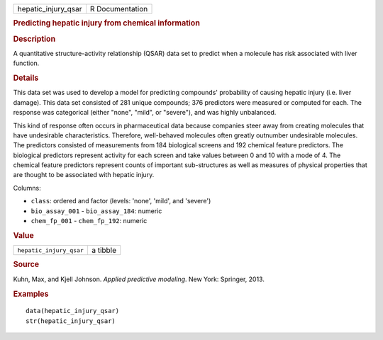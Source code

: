 .. container::

   .. container::

      =================== ===============
      hepatic_injury_qsar R Documentation
      =================== ===============

      .. rubric:: Predicting hepatic injury from chemical information
         :name: predicting-hepatic-injury-from-chemical-information

      .. rubric:: Description
         :name: description

      A quantitative structure-activity relationship (QSAR) data set to
      predict when a molecule has risk associated with liver function.

      .. rubric:: Details
         :name: details

      This data set was used to develop a model for predicting
      compounds' probability of causing hepatic injury (i.e. liver
      damage). This data set consisted of 281 unique compounds; 376
      predictors were measured or computed for each. The response was
      categorical (either "none", "mild", or "severe"), and was highly
      unbalanced.

      This kind of response often occurs in pharmaceutical data because
      companies steer away from creating molecules that have undesirable
      characteristics. Therefore, well-behaved molecules often greatly
      outnumber undesirable molecules. The predictors consisted of
      measurements from 184 biological screens and 192 chemical feature
      predictors. The biological predictors represent activity for each
      screen and take values between 0 and 10 with a mode of 4. The
      chemical feature predictors represent counts of important
      sub-structures as well as measures of physical properties that are
      thought to be associated with hepatic injury.

      Columns:

      -  ``class``: ordered and factor (levels: 'none', 'mild', and
         'severe')

      -  ``bio_assay_001`` - ``bio_assay_184``: numeric

      -  ``chem_fp_001`` - ``chem_fp_192``: numeric

      .. rubric:: Value
         :name: value

      ======================= ========
      ``hepatic_injury_qsar`` a tibble
      ======================= ========

      .. rubric:: Source
         :name: source

      Kuhn, Max, and Kjell Johnson. *Applied predictive modeling*. New
      York: Springer, 2013.

      .. rubric:: Examples
         :name: examples

      ::

         data(hepatic_injury_qsar)
         str(hepatic_injury_qsar)
